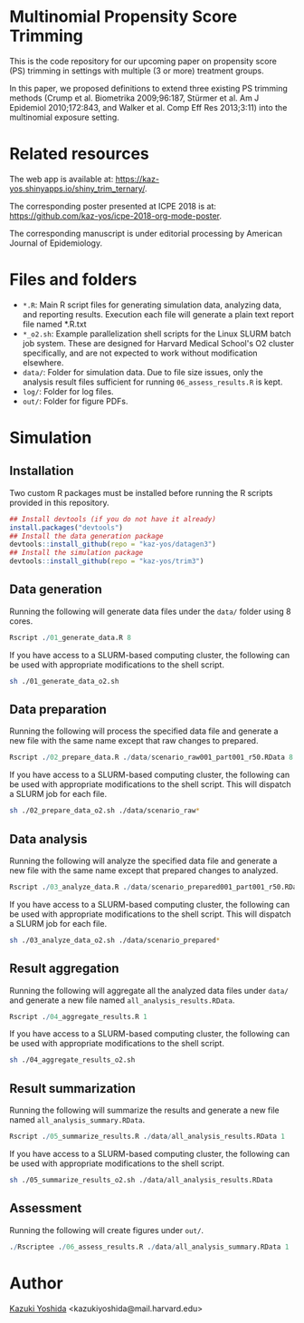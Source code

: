 * Multinomial Propensity Score Trimming
This is the code repository for our upcoming paper on propensity score (PS) trimming in settings with multiple (3 or more) treatment groups.


In this paper, we proposed definitions to extend three existing PS trimming methods (Crump et al. Biometrika 2009;96:187, Stürmer et al. Am J Epidemiol 2010;172:843, and Walker et al. Comp Eff Res 2013;3:11) into the multinomial exposure setting.


* Related resources

The web app is available at: https://kaz-yos.shinyapps.io/shiny_trim_ternary/.

The corresponding poster presented at ICPE 2018 is at: [[https://github.com/kaz-yos/icpe-2018-org-mode-poster]].

The corresponding manuscript is under editorial processing by American Journal of Epidemiology.


* Files and folders

- =*.R=: Main R script files for generating simulation data, analyzing data, and reporting results. Execution each file will generate a plain text report file named *.R.txt
- =*_o2.sh=: Example parallelization shell scripts for the Linux SLURM batch job system. These are designed for Harvard Medical School's O2 cluster specifically, and are not expected to work without modification elsewhere.
- =data/=: Folder for simulation data. Due to file size issues, only the analysis result files sufficient for running =06_assess_results.R= is kept.
- =log/=: Folder for log files.
- =out/=: Folder for figure PDFs.

* Simulation
** Installation

Two custom R packages must be installed before running the R scripts provided in this repository.

#+BEGIN_SRC R
## Install devtools (if you do not have it already)
install.packages("devtools")
## Install the data generation package
devtools::install_github(repo = "kaz-yos/datagen3")
## Install the simulation package
devtools::install_github(repo = "kaz-yos/trim3")
#+END_SRC

** Data generation
Running the following will generate data files under the =data/= folder using 8 cores.
#+BEGIN_SRC R
Rscript ./01_generate_data.R 8
#+END_SRC

If you have access to a SLURM-based computing cluster, the following can be used with appropriate modifications to the shell script.
#+BEGIN_SRC sh
sh ./01_generate_data_o2.sh
#+END_SRC

** Data preparation
Running the following will process the specified data file and generate a new file with the same name except that raw changes to prepared.
#+BEGIN_SRC R
Rscript ./02_prepare_data.R ./data/scenario_raw001_part001_r50.RData 8
#+END_SRC

If you have access to a SLURM-based computing cluster, the following can be used with appropriate modifications to the shell script. This will dispatch a SLURM job for each file.
#+BEGIN_SRC sh
sh ./02_prepare_data_o2.sh ./data/scenario_raw*
#+END_SRC

** Data analysis
Running the following will analyze the specified data file and generate a new file with the same name except that prepared changes to analyzed.
#+BEGIN_SRC R
Rscript ./03_analyze_data.R ./data/scenario_prepared001_part001_r50.RData 8
#+END_SRC

If you have access to a SLURM-based computing cluster, the following can be used with appropriate modifications to the shell script. This will dispatch a SLURM job for each file.
#+BEGIN_SRC sh
sh ./03_analyze_data_o2.sh ./data/scenario_prepared*
#+END_SRC

** Result aggregation
Running the following will aggregate all the analyzed data files under =data/= and generate a new file named =all_analysis_results.RData=.
#+BEGIN_SRC R
Rscript ./04_aggregate_results.R 1
#+END_SRC

If you have access to a SLURM-based computing cluster, the following can be used with appropriate modifications to the shell script.
#+BEGIN_SRC sh
sh ./04_aggregate_results_o2.sh
#+END_SRC

** Result summarization
Running the following will summarize the results and generate a new file named =all_analysis_summary.RData=.
#+BEGIN_SRC R
Rscript ./05_summarize_results.R ./data/all_analysis_results.RData 1
#+END_SRC

If you have access to a SLURM-based computing cluster, the following can be used with appropriate modifications to the shell script.
#+BEGIN_SRC sh
sh ./05_summarize_results_o2.sh ./data/all_analysis_results.RData
#+END_SRC

** Assessment
Running the following will create figures under =out/=.
#+BEGIN_SRC R
./Rscriptee ./06_assess_results.R ./data/all_analysis_summary.RData 1
#+END_SRC


* Author
[[https://twitter.com/kaz_yos][Kazuki Yoshida]] <kazukiyoshida@mail.harvard.edu>
